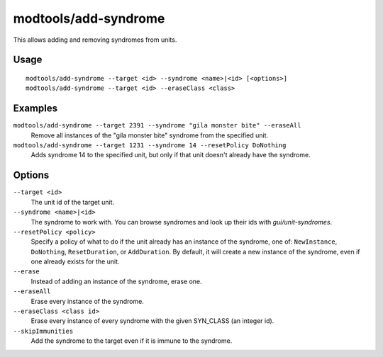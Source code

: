 modtools/add-syndrome
=====================

.. dfhack-tool::
    :summary: Add and remove syndromes from units.
    :tags: dev

This allows adding and removing syndromes from units.

Usage
-----

::

    modtools/add-syndrome --target <id> --syndrome <name>|<id> [<options>]
    modtools/add-syndrome --target <id> --eraseClass <class>

Examples
--------

``modtools/add-syndrome --target 2391 --syndrome "gila monster bite" --eraseAll``
    Remove all instances of the "gila monster bite" syndrome from the specified
    unit.
``modtools/add-syndrome --target 1231 --syndrome 14 --resetPolicy DoNothing``
    Adds syndrome 14 to the specified unit, but only if that unit doesn't
    already have the syndrome.

Options
-------

``--target <id>``
    The unit id of the target unit.
``--syndrome <name>|<id>``
    The syndrome to work with. You can browse syndromes and look up their ids
    with `gui/unit-syndromes`.
``--resetPolicy <policy>``
    Specify a policy of what to do if the unit already has an
    instance of the syndrome, one of: ``NewInstance``, ``DoNothing``,
    ``ResetDuration``, or ``AddDuration``. By default, it will create a new
    instance of the syndrome, even if one already exists for the unit.
``--erase``
    Instead of adding an instance of the syndrome, erase one.
``--eraseAll``
    Erase every instance of the syndrome.
``--eraseClass <class id>``
    Erase every instance of every syndrome with the given SYN_CLASS (an integer
    id).
``--skipImmunities``
    Add the syndrome to the target even if it is immune to the syndrome.
